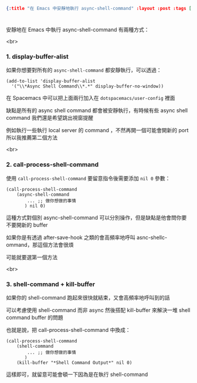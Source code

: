 #+OPTIONS: toc:nil
#+BEGIN_SRC json :noexport:
{:title "在 Emacs 中安靜地執行 async-shell-command" :layout :post :tags ["emacs" "spacemacs" "config"] :toc false}
#+END_SRC
* 


** 


安靜地在 Emacs 中執行 async-shell-command 有兩種方式：

<br>

*** 1. display-buffer-alist

如果你想要對所有的 =async-shell-command= 都安靜執行，可以透過：

#+BEGIN_SRC elisp
(add-to-list 'display-buffer-alist
  '("\\*Async Shell Command\\*.*" display-buffer-no-window))
#+END_SRC

在 Spacemacs 中可以把上面兩行加入在 =dotspacemacs/user-config= 裡面

缺點是所有的 async shell command 都會被安靜執行，有時候有些 async shell command 我們還是希望跳出視窗提醒

例如執行一些執行 local server 的 command ，不然再開一個可能會開新的 port 所以我推薦第二個方法

<br> 

*** 2. call-process-shell-command

使用 =call-process-shell-command= 要留意指令後需要添加 =nil 0= 參數：

#+BEGIN_SRC elisp
(call-process-shell-command
    (async-shell-command 
        ... ;; 做你想做的事情 
       ) nil 0)
#+END_SRC

這種方式對個別 async-shell-command 可以分別操作，但是缺點是他會問你要不要開新的 buffer

如果你是有透過 after-save-hook 之類的會高頻率地呼叫 asnc-shellc-ommand，那這個方法會很煩

可能就要選第一個方法

<br>

*** 3. shell-command + kill-buffer

如果你的 shell-command 跑起來很快就結束，又會高頻率地呼叫到的話

可以考慮使用 shell-command 而非 async 然後搭配 kill-buffer 來解決一堆 shell command buffer 的問題

也就是說，把 call-process-shell-command 中換成：

#+BEGIN_SRC elisp
(call-process-shell-command
    (shell-command 
        ... ;; 做你想做的事情 
       )
    (kill-buffer "*Shell Command Output*" nil 0)
#+END_SRC

這樣即可，就留意可能會頓一下因為是在執行 shell-command

